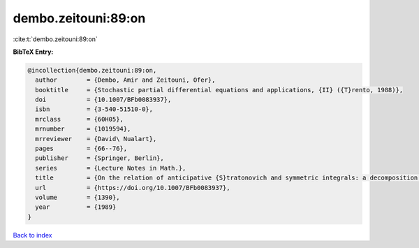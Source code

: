 dembo.zeitouni:89:on
====================

:cite:t:`dembo.zeitouni:89:on`

**BibTeX Entry:**

.. code-block:: bibtex

   @incollection{dembo.zeitouni:89:on,
     author        = {Dembo, Amir and Zeitouni, Ofer},
     booktitle     = {Stochastic partial differential equations and applications, {II} ({T}rento, 1988)},
     doi           = {10.1007/BFb0083937},
     isbn          = {3-540-51510-0},
     mrclass       = {60H05},
     mrnumber      = {1019594},
     mrreviewer    = {David\ Nualart},
     pages         = {66--76},
     publisher     = {Springer, Berlin},
     series        = {Lecture Notes in Math.},
     title         = {On the relation of anticipative {S}tratonovich and symmetric integrals: a decomposition formula},
     url           = {https://doi.org/10.1007/BFb0083937},
     volume        = {1390},
     year          = {1989}
   }

`Back to index <../By-Cite-Keys.html>`_
